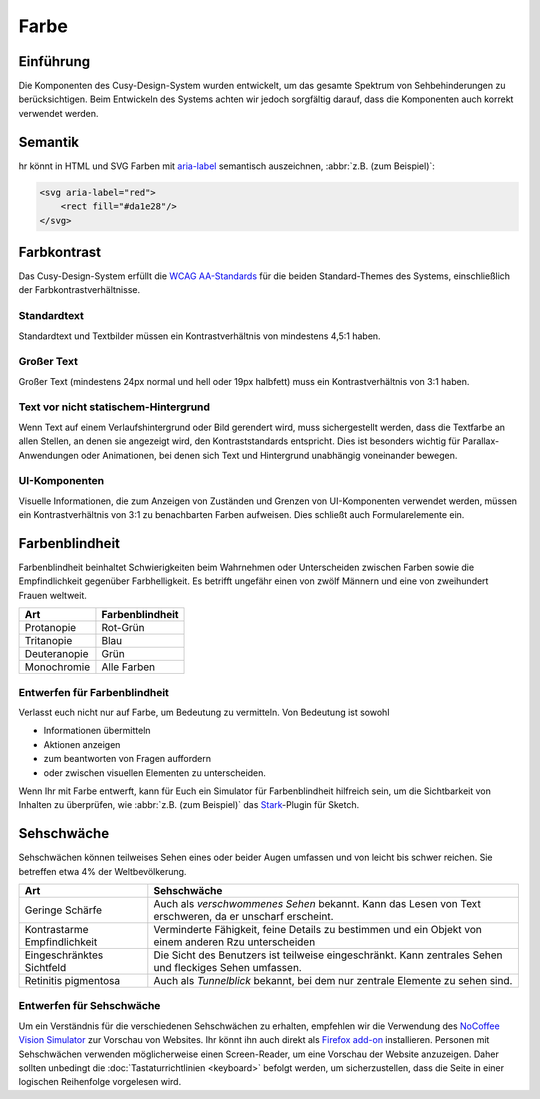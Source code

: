 Farbe
=====

Einführung
----------

Die Komponenten des Cusy-Design-System wurden entwickelt, um das gesamte
Spektrum von Sehbehinderungen zu berücksichtigen. Beim Entwickeln des Systems
achten wir jedoch sorgfältig darauf, dass die Komponenten auch korrekt
verwendet werden.

Semantik
--------

hr könnt in HTML und SVG Farben mit `aria-label
<https://developer.mozilla.org/en-US/docs/Web/Accessibility/ARIA/ARIA_Techniques/Using_the_aria-label_attribute>`_
semantisch auszeichnen, :abbr:`z.B. (zum Beispiel)`:

.. code-block:: xml

    <svg aria-label="red">
        <rect fill="#da1e28"/>
    </svg>

Farbkontrast
------------

Das Cusy-Design-System erfüllt die `WCAG AA-Standards
<https://www.w3.org/TR/UNDERSTANDING-WCAG20/visual-audio-contrast-contrast.html>`_
für die beiden Standard-Themes des Systems, einschließlich der
Farbkontrastverhältnisse.

Standardtext
~~~~~~~~~~~~

Standardtext und Textbilder müssen ein Kontrastverhältnis von mindestens 4,5:1
haben.

Großer Text
~~~~~~~~~~~

Großer Text (mindestens 24px normal und hell oder 19px halbfett) muss ein
Kontrastverhältnis von 3:1 haben.

Text vor nicht statischem-Hintergrund
~~~~~~~~~~~~~~~~~~~~~~~~~~~~~~~~~~~~~

Wenn Text auf einem Verlaufshintergrund oder Bild gerendert wird, muss
sichergestellt werden, dass die Textfarbe an allen Stellen, an denen sie
angezeigt wird, den Kontraststandards entspricht. Dies ist besonders
wichtig für Parallax-Anwendungen oder Animationen, bei denen sich Text und
Hintergrund unabhängig voneinander bewegen.

UI-Komponenten
~~~~~~~~~~~~~~

Visuelle Informationen, die zum Anzeigen von Zuständen und Grenzen von
UI-Komponenten verwendet werden, müssen ein Kontrastverhältnis von 3:1 zu
benachbarten Farben aufweisen. Dies schließt auch Formularelemente ein.

.. seealso::
   * `IBM Checkpoint 1.4.3 Contrast (Minimum)
     <https://www.ibm.com/able/requirements/requirements/?version=7_1#1_4_3>`_

Farbenblindheit
---------------

Farbenblindheit beinhaltet Schwierigkeiten beim Wahrnehmen oder Unterscheiden
zwischen Farben sowie die Empfindlichkeit gegenüber Farbhelligkeit. Es betrifft
ungefähr einen von zwölf Männern und eine von zweihundert Frauen weltweit.

+---------------------+------------------------------------------------------+
| Art                 | Farbenblindheit                                      |
+=====================+======================================================+
| Protanopie          | Rot-Grün                                             |
+---------------------+------------------------------------------------------+
| Tritanopie          | Blau                                                 |
+---------------------+------------------------------------------------------+
| Deuteranopie        | Grün                                                 |
+---------------------+------------------------------------------------------+
| Monochromie         | Alle Farben                                          |
+---------------------+------------------------------------------------------+

Entwerfen für Farbenblindheit
~~~~~~~~~~~~~~~~~~~~~~~~~~~~~

Verlasst euch nicht nur auf Farbe, um Bedeutung zu vermitteln. Von Bedeutung ist
sowohl

* Informationen übermitteln
* Aktionen anzeigen
* zum beantworten von Fragen auffordern
* oder zwischen visuellen Elementen zu unterscheiden.

Wenn Ihr mit Farbe entwerft, kann für Euch ein Simulator für Farbenblindheit
hilfreich sein, um die Sichtbarkeit von Inhalten zu überprüfen, wie :abbr:`z.B.
(zum Beispiel)` das `Stark <https://www.getstark.co/>`_-Plugin für Sketch.

.. figure:: color-accessibility-1.png
   :alt: Trichomatische und Dichomatische Simulationen der Regenbogenfarben

Sehschwäche
-----------

Sehschwächen können  teilweises Sehen eines oder beider Augen umfassen und von
leicht bis schwer reichen. Sie betreffen etwa 4% der Weltbevölkerung.


+---------------------+------------------------------------------------------+
| Art                 | Sehschwäche                                          |
+=====================+======================================================+
| Geringe Schärfe     |  Auch als *verschwommenes Sehen* bekannt. Kann das   |
|                     |  Lesen von Text erschweren, da er unscharf erscheint.|
+---------------------+------------------------------------------------------+
| Kontrastarme        |  Verminderte Fähigkeit, feine Details zu bestimmen   |
| Empfindlichkeit     |  und ein Objekt von einem anderen Rzu unterscheiden  |
+---------------------+------------------------------------------------------+
| Eingeschränktes     |  Die Sicht des Benutzers ist teilweise eingeschränkt.|
| Sichtfeld           |  Kann zentrales Sehen und fleckiges Sehen umfassen.  |
+---------------------+------------------------------------------------------+
| Retinitis           |  Auch als *Tunnelblick* bekannt, bei dem nur zentrale|
| pigmentosa          |  Elemente zu sehen sind.                             |
+---------------------+------------------------------------------------------+

.. figure:: color-accessibility-2.png
   :alt: Beispiel für verschwommenes Sehen und Tunnelblick

Entwerfen für Sehschwäche
~~~~~~~~~~~~~~~~~~~~~~~~~

Um ein Verständnis für die verschiedenen Sehschwächen zu erhalten, empfehlen wir
die Verwendung des `NoCoffee Vision Simulator
<https://github.com/eeejay/NoCoffee>`_ zur Vorschau von Websites. Ihr könnt ihn
auch direkt als `Firefox add-on
<https://addons.mozilla.org/en-US/firefox/addon/nocoffee/>`_ installieren.
Personen mit Sehschwächen verwenden möglicherweise einen Screen-Reader, um eine
Vorschau der Website anzuzeigen. Daher sollten unbedingt die
:doc:`Tastaturrichtlinien <keyboard>` befolgt werden, um sicherzustellen, dass
die Seite in einer logischen Reihenfolge vorgelesen wird.
